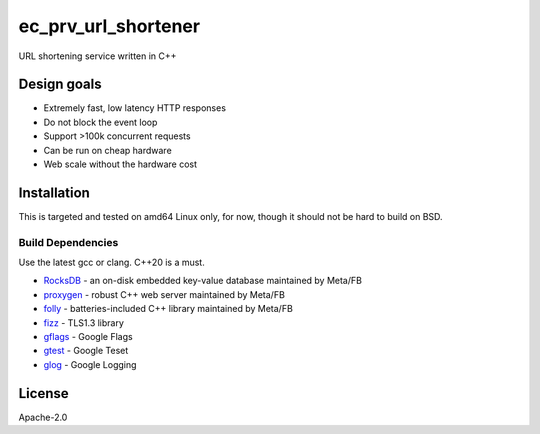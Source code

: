 ====================
ec_prv_url_shortener
====================

URL shortening service written in C++

Design goals
------------

- Extremely fast, low latency HTTP responses
- Do not block the event loop
- Support >100k concurrent requests
- Can be run on cheap hardware
- Web scale without the hardware cost


Installation
------------

This is targeted and tested on amd64 Linux only, for now, though it should not be hard to build on BSD.


Build Dependencies
==================

Use the latest gcc or clang. C++20 is a must.

- `RocksDB <https://github.com/facebook/rocksdb>`_ - an on-disk embedded key-value database maintained by Meta/FB
- `proxygen <https://github.com/facebook/proxygen>`_ - robust C++ web server maintained by Meta/FB
- `folly <https://github.com/facebook/folly>`_ - batteries-included C++ library maintained by Meta/FB
- `fizz <https://github.com/facebookincubator/fizz>`_ - TLS1.3 library
- `gflags <https://gflags.github.io/gflags/>`_ - Google Flags
- `gtest <https://github.com/google/googletest>`_ - Google Teset
- `glog <https://github.com/google/glog>`_ - Google Logging


License
-------

Apache-2.0
